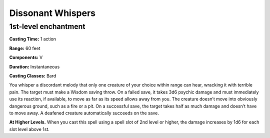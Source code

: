 
.. _srd:dissonant-whispers:

Dissonant Whispers
-------------------------------------------------------------

1st-level enchantment
^^^^^^^^^^^^^^^^^^^^^

**Casting Time:** 1 action

**Range:** 60 feet

**Components:** V

**Duration:** Instantaneous

**Casting Classes:** Bard

You whisper a discordant melody that only one creature of your choice within
range can hear, wracking it with terrible pain. The target must make a Wisdom
saving throw. On a failed save, it takes 3d6 psychic damage and must immediately
use its reaction, if available, to move as far as its speed allows away from you.
The creature doesn’t move into obviously dangerous ground, such as a fire or a
pit. On a successful save, the target takes half as much damage and doesn’t have
to move away. A deafened creature automatically succeeds on the save.

**At Higher Levels.** When you cast this spell using a spell slot of 2nd level or
higher, the damage increases by 1d6 for each slot level above 1st.
